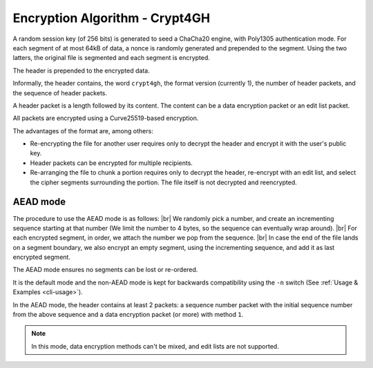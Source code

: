Encryption Algorithm - Crypt4GH
===============================

A random session key (of 256 bits) is generated to seed a ChaCha20
engine, with Poly1305 authentication mode. For each segment of at most
64kB of data, a nonce is randomly generated and prepended to the
segment. Using the two latters, the original file is segmented and
each segment is encrypted.

The header is prepended to the encrypted data.

Informally, the header contains, the word ``crypt4gh``, the
format version (currently 1), the number of header packets, and the sequence of header packets.

A header packet is a length followed by its content. The content can be a data encryption packet or an edit list packet.

All packets are encrypted using a Curve25519-based encryption.

.. image:: /static/encryption.png
   :target: ../_static/encryption.png
   :alt: Encryption

The advantages of the format are, among others:

* Re-encrypting the file for another user requires only to decrypt the header and encrypt it with the user's public key.
* Header packets can be encrypted for multiple recipients.
* Re-arranging the file to chunk a portion requires only to decrypt the header, re-encrypt with an edit list, and select the cipher segments surrounding the portion. The file itself is not decrypted and reencrypted.


AEAD mode
---------

The procedure to use the AEAD mode is as follows: |br| We randomly
pick a number, and create an incrementing sequence starting at that
number (We limit the number to 4 bytes, so the sequence can eventually
wrap around). |br| For each encrypted segment, in order, we attach the
number we pop from the sequence. |br| In case the end of the file
lands on a segment boundary, we also encrypt an empty segment, using
the incrementing sequence, and add it as last encrypted segment.

The AEAD mode ensures no segments can be lost or re-ordered.

It is the default mode and the non-AEAD mode is kept for backwards compatibility using the ``-n`` switch (See :ref:`Usage & Examples <cli-usage>`).

In the AEAD mode, the header contains at least 2 packets: a sequence number packet with the initial sequence number from the above sequence and a data encryption packet (or more) with method ``1``.

.. note:: In this mode, data encryption methods can't be mixed, and edit lists are not supported.

.. |br| raw:: html

   <br />
